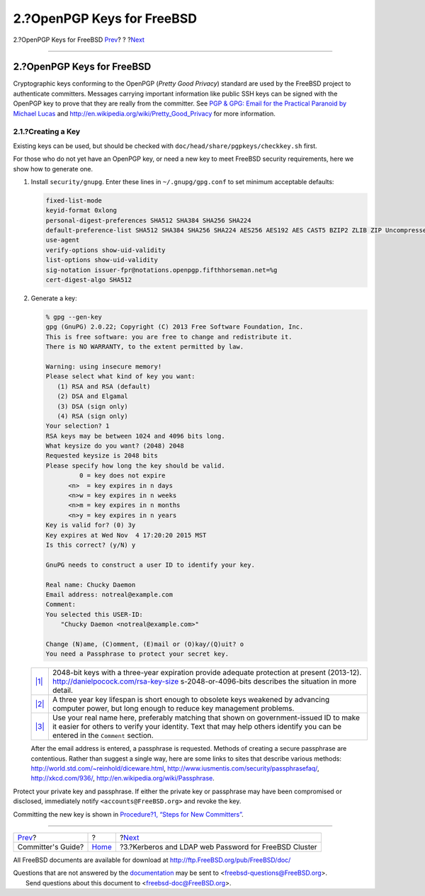 ===========================
2.?OpenPGP Keys for FreeBSD
===========================

.. raw:: html

   <div class="navheader">

2.?OpenPGP Keys for FreeBSD
`Prev <index.html>`__?
?
?\ `Next <kerberos-ldap.html>`__

--------------

.. raw:: html

   </div>

.. raw:: html

   <div class="sect1">

.. raw:: html

   <div class="titlepage" xmlns="">

.. raw:: html

   <div>

.. raw:: html

   <div>

2.?OpenPGP Keys for FreeBSD
---------------------------

.. raw:: html

   </div>

.. raw:: html

   </div>

.. raw:: html

   </div>

Cryptographic keys conforming to the OpenPGP (*Pretty Good Privacy*)
standard are used by the FreeBSD project to authenticate committers.
Messages carrying important information like public SSH keys can be
signed with the OpenPGP key to prove that they are really from the
committer. See `PGP & GPG: Email for the Practical Paranoid by Michael
Lucas <http://www.nostarch.com/pgp_ml.htm>`__ and
http://en.wikipedia.org/wiki/Pretty_Good_Privacy for more information.

.. raw:: html

   <div class="sect2">

.. raw:: html

   <div class="titlepage" xmlns="">

.. raw:: html

   <div>

.. raw:: html

   <div>

2.1.?Creating a Key
~~~~~~~~~~~~~~~~~~~

.. raw:: html

   </div>

.. raw:: html

   </div>

.. raw:: html

   </div>

Existing keys can be used, but should be checked with
``doc/head/share/pgpkeys/checkkey.sh`` first.

For those who do not yet have an OpenPGP key, or need a new key to meet
FreeBSD security requirements, here we show how to generate one.

.. raw:: html

   <div class="procedure">

#. Install ``security/gnupg``. Enter these lines in
   ``~/.gnupg/gpg.conf`` to set minimum acceptable defaults:

   .. code:: programlisting

       fixed-list-mode
       keyid-format 0xlong
       personal-digest-preferences SHA512 SHA384 SHA256 SHA224
       default-preference-list SHA512 SHA384 SHA256 SHA224 AES256 AES192 AES CAST5 BZIP2 ZLIB ZIP Uncompressed
       use-agent
       verify-options show-uid-validity
       list-options show-uid-validity
       sig-notation issuer-fpr@notations.openpgp.fifthhorseman.net=%g
       cert-digest-algo SHA512

#. Generate a key:

   .. code:: screen

       % gpg --gen-key
       gpg (GnuPG) 2.0.22; Copyright (C) 2013 Free Software Foundation, Inc.
       This is free software: you are free to change and redistribute it.
       There is NO WARRANTY, to the extent permitted by law.

       Warning: using insecure memory!
       Please select what kind of key you want:
          (1) RSA and RSA (default)
          (2) DSA and Elgamal
          (3) DSA (sign only)
          (4) RSA (sign only)
       Your selection? 1
       RSA keys may be between 1024 and 4096 bits long.
       What keysize do you want? (2048) 2048  
       Requested keysize is 2048 bits
       Please specify how long the key should be valid.
                0 = key does not expire
             <n>  = key expires in n days
             <n>w = key expires in n weeks
             <n>m = key expires in n months
             <n>y = key expires in n years
       Key is valid for? (0) 3y  
       Key expires at Wed Nov  4 17:20:20 2015 MST
       Is this correct? (y/N) y

       GnuPG needs to construct a user ID to identify your key.

       Real name: Chucky Daemon 
       Email address: notreal@example.com
       Comment:
       You selected this USER-ID:
           "Chucky Daemon <notreal@example.com>"

       Change (N)ame, (C)omment, (E)mail or (O)kay/(Q)uit? o
       You need a Passphrase to protect your secret key.

   .. raw:: html

      <div class="calloutlist">

   +--------------------------------------+--------------------------------------+
   | `|1| <#co-pgp-bits>`__               | 2048-bit keys with a three-year      |
   |                                      | expiration provide adequate          |
   |                                      | protection at present (2013-12).     |
   |                                      | http://danielpocock.com/rsa-key-size |
   |                                      | s-2048-or-4096-bits                  |
   |                                      | describes the situation in more      |
   |                                      | detail.                              |
   +--------------------------------------+--------------------------------------+
   | `|2| <#co-pgp-expire>`__             | A three year key lifespan is short   |
   |                                      | enough to obsolete keys weakened by  |
   |                                      | advancing computer power, but long   |
   |                                      | enough to reduce key management      |
   |                                      | problems.                            |
   +--------------------------------------+--------------------------------------+
   | `|3| <#co-pgp-realname>`__           | Use your real name here, preferably  |
   |                                      | matching that shown on               |
   |                                      | government-issued ID to make it      |
   |                                      | easier for others to verify your     |
   |                                      | identity. Text that may help others  |
   |                                      | identify you can be entered in the   |
   |                                      | ``Comment`` section.                 |
   +--------------------------------------+--------------------------------------+

   .. raw:: html

      </div>

   After the email address is entered, a passphrase is requested.
   Methods of creating a secure passphrase are contentious. Rather than
   suggest a single way, here are some links to sites that describe
   various methods: http://world.std.com/~reinhold/diceware.html,
   http://www.iusmentis.com/security/passphrasefaq/,
   http://xkcd.com/936/, http://en.wikipedia.org/wiki/Passphrase.

.. raw:: html

   </div>

Protect your private key and passphrase. If either the private key or
passphrase may have been compromised or disclosed, immediately notify
``<accounts@FreeBSD.org>`` and revoke the key.

Committing the new key is shown in `Procedure?1, “Steps for New
Committers” <conventions.html#commit-steps>`__.

.. raw:: html

   </div>

.. raw:: html

   </div>

.. raw:: html

   <div class="navfooter">

--------------

+--------------------------+-------------------------+----------------------------------------------------------+
| `Prev <index.html>`__?   | ?                       | ?\ `Next <kerberos-ldap.html>`__                         |
+--------------------------+-------------------------+----------------------------------------------------------+
| Committer's Guide?       | `Home <index.html>`__   | ?3.?Kerberos and LDAP web Password for FreeBSD Cluster   |
+--------------------------+-------------------------+----------------------------------------------------------+

.. raw:: html

   </div>

All FreeBSD documents are available for download at
http://ftp.FreeBSD.org/pub/FreeBSD/doc/

| Questions that are not answered by the
  `documentation <http://www.FreeBSD.org/docs.html>`__ may be sent to
  <freebsd-questions@FreeBSD.org\ >.
|  Send questions about this document to <freebsd-doc@FreeBSD.org\ >.

.. |1| image:: ./imagelib/callouts/1.png
.. |2| image:: ./imagelib/callouts/2.png
.. |3| image:: ./imagelib/callouts/3.png
